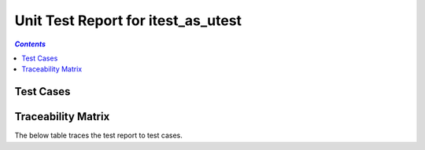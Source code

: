 .. _unit_test_report_itest_as_utest:

===================================
Unit Test Report for itest_as_utest
===================================


.. contents:: `Contents`
    :depth: 2
    :local:


Test Cases
==========

.. item:: REPORT_ITEST-FIRST_TEST Test report for ITEST-FIRST_TEST
    :fails: ITEST-FIRST_TEST

    Test result: Fail

.. item:: REPORT_ITEST-AN_UNLINKED_TEST Test report for ITEST-AN_UNLINKED_TEST
    :passes: ITEST-AN_UNLINKED_TEST

    Test result: Pass

.. item:: REPORT_ITEST-ANOTHER_TEST Test report for ITEST-ANOTHER_TEST
    :passes: ITEST-ANOTHER_TEST

    Test result: Pass

Traceability Matrix
===================

The below table traces the test report to test cases.

.. item-matrix:: Linking these unit test reports to unit test cases
    :source: REPORT_ITEST-
    :target: ITEST-
    :sourcetitle: Unit test report
    :targettitle: Unit test specification
    :type: fails passes
    :stats:
    :group:
    :nocaptions:
